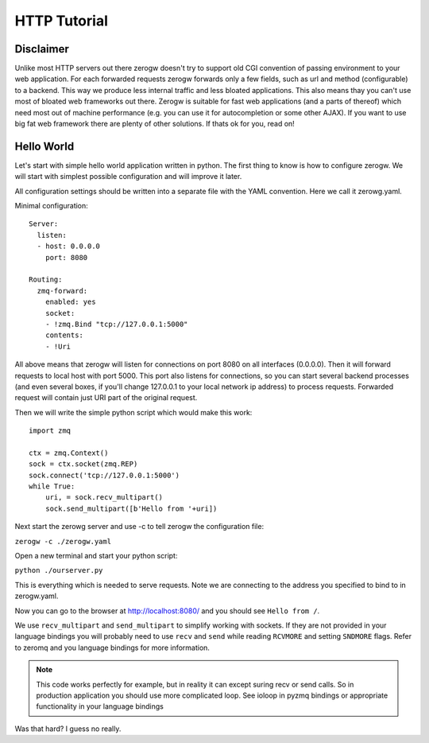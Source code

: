 HTTP Tutorial
=============

Disclaimer
----------

Unlike most HTTP servers out there zerogw doesn't try to support old CGI
convention of passing environment to your web application. For each
forwarded requests zerogw forwards only a few fields, such as url and
method (configurable) to a backend. This way we produce less internal
traffic and less bloated applications. This also means thay you can't
use most of bloated web frameworks out there. Zerogw is suitable for
fast web applications (and a parts of thereof) which need most out of
machine performance (e.g. you can use it for autocompletion or some
other AJAX). If you want to use big fat web framework there are plenty
of other solutions. If thats ok for you, read on!

Hello World
-----------

Let's start with simple hello world application written in python. The first thing to know
is how to configure zerogw. We will start with simplest possible
configuration and will improve it later. 

All configuration settings should be written into a separate file with the YAML convention. 
Here we call it zerowg.yaml.

Minimal configuration::

    Server:
      listen:
      - host: 0.0.0.0
        port: 8080

    Routing:
      zmq-forward:
        enabled: yes
        socket:
        - !zmq.Bind "tcp://127.0.0.1:5000"
        contents:
        - !Uri

All above means that zerogw will listen for connections on port 8080 on
all interfaces (0.0.0.0). Then it will forward requests to local host
with port 5000. This port also listens for connections, so you can start
several backend processes (and even several boxes, if you'll change
127.0.0.1 to your local network ip address) to process requests.
Forwarded request will contain just URI part of the original request.

Then we will write the simple python script which would make this work::

    import zmq

    ctx = zmq.Context()
    sock = ctx.socket(zmq.REP)
    sock.connect('tcp://127.0.0.1:5000')
    while True:
        uri, = sock.recv_multipart()
        sock.send_multipart([b'Hello from '+uri])

Next start the zerowg server and use -c to tell zerogw the configuration file:

``zerogw -c ./zerogw.yaml``

Open a new terminal and start your python script:

``python ./ourserver.py``

This is everything which is needed to serve requests. 
Note we are connecting to the address you specified to bind to in zerogw.yaml.

Now you can go to the browser at http://localhost:8080/ and you should
see ``Hello from /``.

We use ``recv_multipart`` and ``send_multipart`` to simplify working
with sockets. If they are not provided in your language bindings you
will probably need to use ``recv`` and ``send`` while reading
``RCVMORE`` and setting ``SNDMORE`` flags. Refer to zeromq and you
language bindings for more information.

.. note:: This code works perfectly for example, but in reality it can
   except suring recv or send calls. So in production application you
   should use more complicated loop. See ioloop in pyzmq bindings or
   appropriate functionality in your language bindings


Was that hard? I guess no really.

